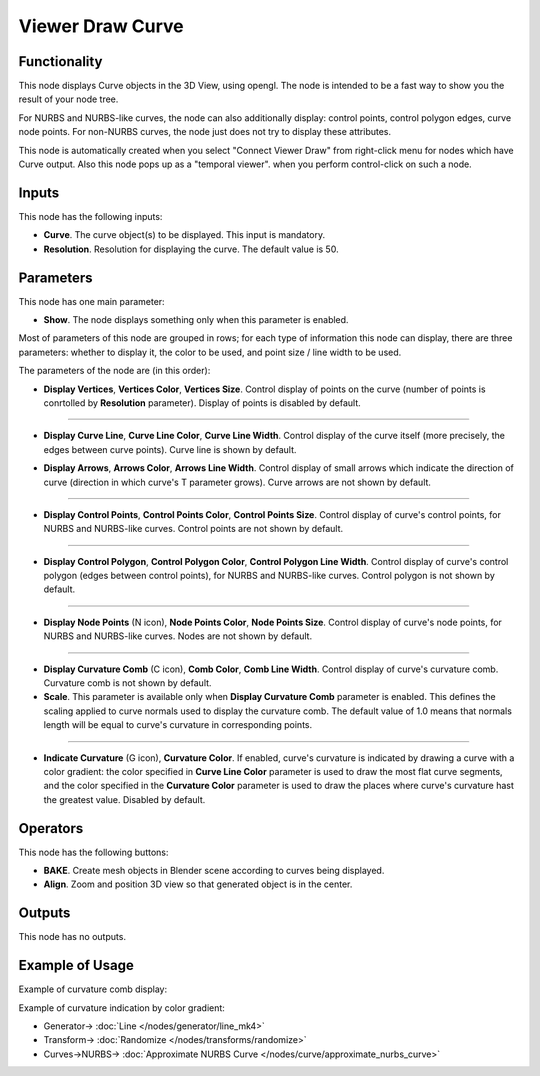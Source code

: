 Viewer Draw Curve
=================

.. image:: https://user-images.githubusercontent.com/14288520/190132455-a3a2b98a-bd6e-495e-86bc-181dd7ca1ad8.png
  :target: https://user-images.githubusercontent.com/14288520/190132455-a3a2b98a-bd6e-495e-86bc-181dd7ca1ad8.png

Functionality
-------------

This node displays Curve objects in the 3D View, using opengl. The node is
intended to be a fast way to show you the result of your node tree. 

For NURBS and NURBS-like curves, the node can also additionally display:
control points, control polygon edges, curve node points. For non-NURBS curves,
the node just does not try to display these attributes.

This node is automatically created when you select "Connect Viewer Draw" from
right-click menu for nodes which have Curve output. Also this node pops up as a
"temporal viewer". when you perform control-click on such a node.

Inputs
------

This node has the following inputs:

* **Curve**. The curve object(s) to be displayed. This input is mandatory.
* **Resolution**. Resolution for displaying the curve. The default value is 50.

Parameters
----------

This node has one main parameter:

* **Show**. The node displays something only when this parameter is enabled.

Most of parameters of this node are grouped in rows; for each type of
information this node can display, there are three parameters: whether to
display it, the color to be used, and point size / line width to be used.

The parameters of the node are (in this order):

* **Display Vertices**, **Vertices Color**, **Vertices Size**. Control display
  of points on the curve (number of points is conrtolled by **Resolution**
  parameter). Display of points is disabled by default.

.. image:: https://user-images.githubusercontent.com/14288520/190182798-35670d4f-1d74-41bc-8b5d-01ba98d3130a.png
  :target: https://user-images.githubusercontent.com/14288520/190182798-35670d4f-1d74-41bc-8b5d-01ba98d3130a.png

-------------

* **Display Curve Line**, **Curve Line Color**, **Curve Line Width**. Control
  display of the curve itself (more precisely, the edges between curve points).
  Curve line is shown by default.

.. image:: https://user-images.githubusercontent.com/14288520/190168448-b0691bc4-392f-4f83-bb5b-926da7b64b8e.png
  :target: https://user-images.githubusercontent.com/14288520/190168448-b0691bc4-392f-4f83-bb5b-926da7b64b8e.png

* **Display Arrows**, **Arrows Color**, **Arrows Line Width**. Control display
  of small arrows which indicate the direction of curve (direction in which
  curve's T parameter grows). Curve arrows are not shown by default.

.. image:: ../../../docs/assets/nodes/viz/viewer_draw_curve_arrows.png
   :target: ../../../docs/assets/nodes/viz/viewer_draw_curve_arrows.png

-------------

* **Display Control Points**, **Control Points Color**, **Control Points
  Size**. Control display of curve's control points, for NURBS and NURBS-like
  curves. Control points are not shown by default.

.. image:: https://user-images.githubusercontent.com/14288520/190171362-e1193750-3fec-4964-8af6-7e8b0de158f9.png
  :target: https://user-images.githubusercontent.com/14288520/190171362-e1193750-3fec-4964-8af6-7e8b0de158f9.png

-------------

* **Display Control Polygon**, **Control Polygon Color**, **Control Polygon
  Line Width**. Control display of curve's control polygon (edges between
  control points), for NURBS and NURBS-like curves. Control polygon is not
  shown by default.

.. image:: https://user-images.githubusercontent.com/14288520/190172536-af4307dd-c342-4e73-9936-0e1f58cd68b6.png
  :target: https://user-images.githubusercontent.com/14288520/190172536-af4307dd-c342-4e73-9936-0e1f58cd68b6.png

-------------

* **Display Node Points** (N icon), **Node Points Color**, **Node Points Size**. Control
  display of curve's node points, for NURBS and NURBS-like curves. Nodes are
  not shown by default.

.. image:: https://user-images.githubusercontent.com/14288520/190176111-16a43da1-2fd4-4b1c-bf74-78712bcd6a3f.png
  :target: https://user-images.githubusercontent.com/14288520/190176111-16a43da1-2fd4-4b1c-bf74-78712bcd6a3f.png

-------------

* **Display Curvature Comb** (C icon), **Comb Color**, **Comb Line Width**. Control
  display of curve's curvature comb. Curvature comb is not shown by default.
* **Scale**. This parameter is available only when **Display Curvature Comb**
  parameter is enabled. This defines the scaling applied to curve normals used
  to display the curvature comb. The default value of 1.0 means that normals
  length will be equal to curve's curvature in corresponding points.

-------------

* **Indicate Curvature** (G icon), **Curvature Color**. If enabled, curve's
  curvature is indicated by drawing a curve with a color gradient: the color
  specified in **Curve Line Color** parameter is used to draw the most flat
  curve segments, and the color specified in the **Curvature Color** parameter
  is used to draw the places where curve's curvature hast the greatest value.
  Disabled by default.

Operators
---------

This node has the following buttons:

* **BAKE**. Create mesh objects in Blender scene according to curves being displayed.
* **Align**. Zoom and position 3D view so that generated object is in the center.

Outputs
-------

This node has no outputs.

Example of Usage
----------------

.. image:: https://user-images.githubusercontent.com/14288520/190133906-61748350-414f-4d3e-8e71-2bd6be30597c.png
  :target: https://user-images.githubusercontent.com/14288520/190133906-61748350-414f-4d3e-8e71-2bd6be30597c.png

Example of curvature comb display:

.. image:: https://user-images.githubusercontent.com/284644/206860681-a70d93af-a72b-4dcb-bf36-3678135b835a.png
  :target: https://user-images.githubusercontent.com/284644/206860681-a70d93af-a72b-4dcb-bf36-3678135b835a.png

Example of curvature indication by color gradient:

.. image:: https://user-images.githubusercontent.com/284644/206875486-4f018e3e-4b90-4b6d-9df1-28df129e65d2.png
  :target: https://user-images.githubusercontent.com/284644/206875486-4f018e3e-4b90-4b6d-9df1-28df129e65d2.png

* Generator-> :doc:`Line </nodes/generator/line_mk4>`
* Transform-> :doc:`Randomize </nodes/transforms/randomize>`
* Curves->NURBS-> :doc:`Approximate NURBS Curve </nodes/curve/approximate_nurbs_curve>`
